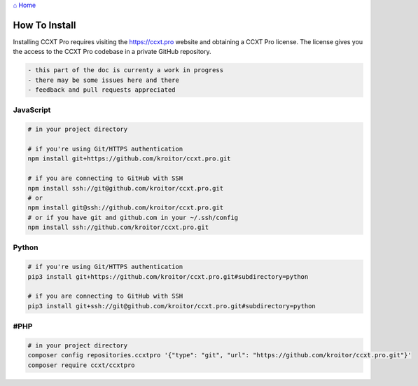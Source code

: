 `⌂ Home <ccxt.pro>`__

How To Install
==============

Installing CCXT Pro requires visiting the https://ccxt.pro website and obtaining a CCXT Pro license. The license gives you the access to the CCXT Pro codebase in a private GitHub repository.

.. code:: diff

   - this part of the doc is currenty a work in progress
   - there may be some issues here and there
   - feedback and pull requests appreciated

JavaScript
----------

.. code:: shell

   # in your project directory

   # if you're using Git/HTTPS authentication
   npm install git+https://github.com/kroitor/ccxt.pro.git

   # if you are connecting to GitHub with SSH
   npm install ssh://git@github.com/kroitor/ccxt.pro.git
   # or
   npm install git@ssh://github.com/kroitor/ccxt.pro.git
   # or if you have git and github.com in your ~/.ssh/config
   npm install ssh://github.com/kroitor/ccxt.pro.git

Python
------

.. code:: shell

   # if you're using Git/HTTPS authentication
   pip3 install git+https://github.com/kroitor/ccxt.pro.git#subdirectory=python

   # if you are connecting to GitHub with SSH
   pip3 install git+ssh://git@github.com/kroitor/ccxt.pro.git#subdirectory=python

#PHP
----

.. code:: shell

   # in your project directory
   composer config repositories.ccxtpro '{"type": "git", "url": "https://github.com/kroitor/ccxt.pro.git"}'
   composer require ccxt/ccxtpro
